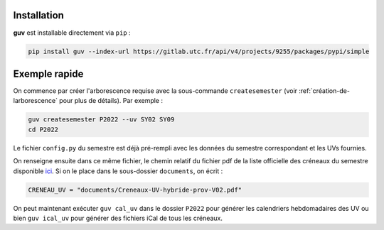 Installation
============

**guv** est installable directement via ``pip`` :

.. code:: bash

   pip install guv --index-url https://gitlab.utc.fr/api/v4/projects/9255/packages/pypi/simple

Exemple rapide
==============

On commence par créer l'arborescence requise avec la sous-commande
``createsemester`` (voir :ref:`création-de-larborescence` pour plus de
détails). Par exemple :

.. code:: bash

   guv createsemester P2022 --uv SY02 SY09
   cd P2022

Le fichier ``config.py`` du semestre est déjà pré-rempli avec les données du
semestre correspondant et les UVs fournies.

On renseigne ensuite dans ce même fichier, le chemin relatif du fichier pdf de
la liste officielle des créneaux du semestre disponible `ici
<https://webapplis.utc.fr/ent/services/services.jsf?sid=578>`__. Si on le place
dans le sous-dossier ``documents``, on écrit :

.. code:: python

   CRENEAU_UV = "documents/Creneaux-UV-hybride-prov-V02.pdf"

On peut maintenant exécuter ``guv cal_uv`` dans le dossier ``P2022``
pour générer les calendriers hebdomadaires des UV ou bien ``guv
ical_uv`` pour générer des fichiers iCal de tous les créneaux.
